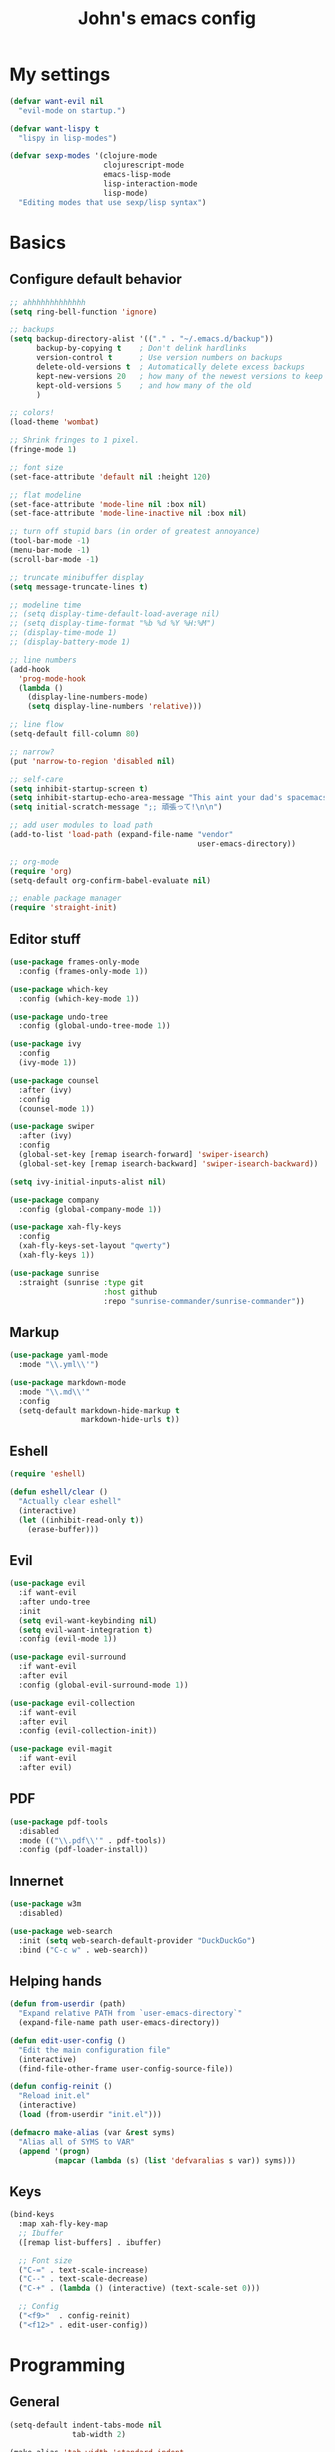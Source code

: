 #+TITLE: John's emacs config

* My settings
#+BEGIN_SRC emacs-lisp
  (defvar want-evil nil
    "evil-mode on startup.")

  (defvar want-lispy t
    "lispy in lisp-modes")

  (defvar sexp-modes '(clojure-mode
                       clojurescript-mode
                       emacs-lisp-mode
                       lisp-interaction-mode
                       lisp-mode)
    "Editing modes that use sexp/lisp syntax")
#+END_SRC

* Basics
** Configure default behavior
#+BEGIN_SRC emacs-lisp
  ;; ahhhhhhhhhhhhh
  (setq ring-bell-function 'ignore)

  ;; backups
  (setq backup-directory-alist '(("." . "~/.emacs.d/backup"))
        backup-by-copying t    ; Don't delink hardlinks
        version-control t      ; Use version numbers on backups
        delete-old-versions t  ; Automatically delete excess backups
        kept-new-versions 20   ; how many of the newest versions to keep
        kept-old-versions 5    ; and how many of the old
        )

  ;; colors!
  (load-theme 'wombat)

  ;; Shrink fringes to 1 pixel.
  (fringe-mode 1)

  ;; font size
  (set-face-attribute 'default nil :height 120)

  ;; flat modeline
  (set-face-attribute 'mode-line nil :box nil)
  (set-face-attribute 'mode-line-inactive nil :box nil)

  ;; turn off stupid bars (in order of greatest annoyance)
  (tool-bar-mode -1)
  (menu-bar-mode -1)
  (scroll-bar-mode -1)

  ;; truncate minibuffer display
  (setq message-truncate-lines t)

  ;; modeline time
  ;; (setq display-time-default-load-average nil)
  ;; (setq display-time-format "%b %d %Y %H:%M")
  ;; (display-time-mode 1)
  ;; (display-battery-mode 1)

  ;; line numbers
  (add-hook 
    'prog-mode-hook 
    (lambda ()
      (display-line-numbers-mode)
      (setq display-line-numbers 'relative)))

  ;; line flow
  (setq-default fill-column 80)

  ;; narrow?
  (put 'narrow-to-region 'disabled nil)

  ;; self-care
  (setq inhibit-startup-screen t)
  (setq inhibit-startup-echo-area-message "This aint your dad's spacemacs")
  (setq initial-scratch-message ";; 頑張って!\n\n")

  ;; add user modules to load path
  (add-to-list 'load-path (expand-file-name "vendor"
                                            user-emacs-directory))

  ;; org-mode
  (require 'org)
  (setq-default org-confirm-babel-evaluate nil)

  ;; enable package manager
  (require 'straight-init)
#+END_SRC

** Editor stuff
#+BEGIN_SRC emacs-lisp
  (use-package frames-only-mode
    :config (frames-only-mode 1))  

  (use-package which-key
    :config (which-key-mode 1))

  (use-package undo-tree
    :config (global-undo-tree-mode 1))

  (use-package ivy
    :config
    (ivy-mode 1))

  (use-package counsel
    :after (ivy)
    :config 
    (counsel-mode 1))

  (use-package swiper
    :after (ivy)
    :config
    (global-set-key [remap isearch-forward] 'swiper-isearch)
    (global-set-key [remap isearch-backward] 'swiper-isearch-backward))

  (setq ivy-initial-inputs-alist nil)

  (use-package company
    :config (global-company-mode 1))

  (use-package xah-fly-keys
    :config
    (xah-fly-keys-set-layout "qwerty")
    (xah-fly-keys 1))

  (use-package sunrise
    :straight (sunrise :type git
                       :host github
                       :repo "sunrise-commander/sunrise-commander"))
#+END_SRC

** Markup
#+BEGIN_SRC emacs-lisp
  (use-package yaml-mode
    :mode "\\.yml\\'")

  (use-package markdown-mode
    :mode "\\.md\\'"
    :config
    (setq-default markdown-hide-markup t
                  markdown-hide-urls t))
#+END_SRC

** Eshell
#+BEGIN_SRC emacs-lisp
  (require 'eshell)

  (defun eshell/clear ()
    "Actually clear eshell"
    (interactive)
    (let ((inhibit-read-only t))
      (erase-buffer)))
#+END_SRC

** Evil
#+BEGIN_SRC emacs-lisp
  (use-package evil
    :if want-evil
    :after undo-tree
    :init
    (setq evil-want-keybinding nil)
    (setq evil-want-integration t)
    :config (evil-mode 1))

  (use-package evil-surround
    :if want-evil
    :after evil
    :config (global-evil-surround-mode 1))

  (use-package evil-collection
    :if want-evil
    :after evil
    :config (evil-collection-init))

  (use-package evil-magit
    :if want-evil
    :after evil)
#+END_SRC

** PDF
#+BEGIN_SRC emacs-lisp
  (use-package pdf-tools
    :disabled
    :mode (("\\.pdf\\'" . pdf-tools))
    :config (pdf-loader-install))
#+END_SRC

** Innernet
#+BEGIN_SRC emacs-lisp
  (use-package w3m
    :disabled)

  (use-package web-search
    :init (setq web-search-default-provider "DuckDuckGo")
    :bind ("C-c w" . web-search))

#+END_SRC

** Helping hands
#+BEGIN_SRC emacs-lisp
  (defun from-userdir (path)
    "Expand relative PATH from `user-emacs-directory`"
    (expand-file-name path user-emacs-directory))

  (defun edit-user-config ()
    "Edit the main configuration file"
    (interactive)
    (find-file-other-frame user-config-source-file))

  (defun config-reinit ()
    "Reload init.el"
    (interactive)
    (load (from-userdir "init.el")))

  (defmacro make-alias (var &rest syms)
    "Alias all of SYMS to VAR"
    (append '(progn)
            (mapcar (lambda (s) (list 'defvaralias s var)) syms)))
#+END_SRC

** Keys
#+BEGIN_SRC emacs-lisp
  (bind-keys
    :map xah-fly-key-map
    ;; Ibuffer
    ([remap list-buffers] . ibuffer)

    ;; Font size
    ("C-=" . text-scale-increase)
    ("C--" . text-scale-decrease)
    ("C-+" . (lambda () (interactive) (text-scale-set 0)))

    ;; Config
    ("<f9>"  . config-reinit)
    ("<f12>" . edit-user-config))
#+END_SRC

* Programming
** General
#+BEGIN_SRC emacs-lisp
  (setq-default indent-tabs-mode nil
                tab-width 2)

  (make-alias 'tab-width 'standard-indent 
                         'sh-basic-offset)

  (use-package rainbow-delimiters
    :hook ((prog-mode . rainbow-delimiters-mode)))

  (use-package smartparens
    :hook ((prog-mode . smartparens-strict-mode)
           (elisp-mode . smartparens-strict-mode))
    :config (sp-use-smartparens-bindings))
#+END_SRC

** IDE things
#+BEGIN_SRC emacs-lisp
  (use-package flycheck
    :config (global-flycheck-mode 1))

  (use-package expand-region
    :bind ("C-." . 'er/expand-region))

  (use-package projectile)

  (use-package magit)

  (use-package direnv
    :config (direnv-mode))

  (use-package nix-mode
    :mode "\\.nix\\'")
#+END_SRC

** Lisp
#+BEGIN_SRC emacs-lisp
  (use-package cider
    :init
    (setq-default clojure-indent-style 'align-arguments)
    (setq org-babel-clojure-backend 'cider)
    (require 'ob-clojure))
#+END_SRC

** Javascript
#+BEGIN_SRC emacs-lisp
  (use-package rjsx-mode
    :mode (("\\.js\\'"  . rjsx-mode)
	         ("\\.ts\\'"  . rjsx-mode)
	         ("\\.tsx\\'" . rjsx-mode))
    :config (setq js2-strict-missing-semi-warning nil))

  (use-package vue-mode)

  (use-package tide
    :after (rjsx-mode flycheck)
    :hook ((rjsx-mode . tide-setup)
	         (rjsx-mode . tide-hl-identifier-mode)))
#+END_SRC

** Snake
#+BEGIN_SRC emacs-lisp
  (setq python-indent-offset 2)

  (use-package pipenv
    :hook (python-mode . pipenv-mode)
    :init
    (setq
     pipenv-projectile-after-switch-function
     #'pipenv-projectile-after-switch-extended)) 
#+END_SRC


